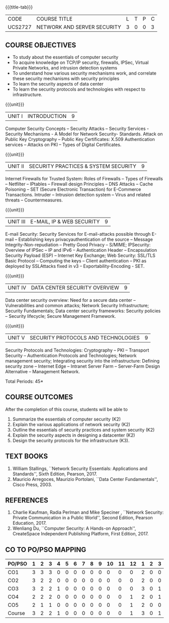 * 
:properties:
:author: Dr. N. Sujaudeen and Dr. V. Balasubramanian
:date: 09-03-2021
:end:

#+startup: showall
{{{title-tab}}}
| CODE    | COURSE TITLE                | L | T | P | C |
| UCS2727 | NETWORK AND SERVER SECURITY | 3 | 0 | 0 | 3 |

#+begin_comment
Topic:
1. Introduction to web security alone is discussed in unit 3.
2. Due to limited hours,  indepth topics on Web security cannot be included.
3. OWASP deals with web application security.

Regarding BoS Comments:

1. As per suggestions, Unit III is revised.

2. Book suggested by BoS handles Cryptography and it deviates from the
course content.
#+end_comment

** COURSE OBJECTIVES
- To study about the essentials of computer security
- To acquire knowledge on TCP/IP security, firewalls, IPSec, Virtual
  Private Networks, and intrusion detection systems
- To understand how various security mechanisms work, and correlate
  these security mechanisms with security principles
- To learn the security aspects of data center
- To learn the security protocols and technologies with respect to
  infrastructure.

{{{unit}}}
| UNIT I | INTRODUCTION | 9 |
Computer Security Concepts -- Security Attacks -- Security Services -
Security Mechanisms - A Model for Network Security- Standards. Attack
on Public Key Cryptography -- Public Key Certificates: X.509
Authentication services -- Attacks on PKI -- Types of Digital
Certificates.

{{{unit}}}
|UNIT II | SECURITY PRACTICES & SYSTEM SECURITY | 9 |
Internet Firewalls for Trusted System: Roles of Firewalls -- Types of
Firewalls -- Netfilter -- IPtables -- Firewall design Principles -- DNS
Attacks -- Cache Poisoning -- SET (Secure Electronic Transaction) for
E-Commerce Transactions. Intruder -- Intrusion detection system -- Virus
and related threats -- Countermeasures.

{{{unit}}}
| UNIT III | E-MAIL, IP & WEB SECURITY | 9 |
E-mail Security: Security Services for E-mail-attacks possible through
E-mail -- Establishing keys privacyauthentication of the source --
Message Integrity-Non-repudiation -- Pretty Good Privacy -- S/MIME;
IPSecurity: Overview of IPSec -- IP and IPv6 -- Authentication Header --
Encapsulation Security Payload (ESP) -- Internet Key Exchange; Web Security: SSL/TLS Basic Protocol --
Computing the keys -- Client authentication -- PKI as deployed by
SSLAttacks fixed in v3 -- Exportability-Encoding -  SET.

{{{unit}}}
| UNIT IV | DATA CENTER SECURITY OVERVIEW | 9 |
Data center security overview: Need for a secure data center --
Vulnerabilities and common attacks; Network Security Infrastructure;
Security Fundamentals; Data center security frameworks: Security
policies -- Security lifecycle; Secure Management Framework.

{{{unit}}}
| UNIT V | SECURITY PROTOCOLS AND TECHNOLOGIES | 9 |
Security Protocols and Technologies: Cryptography -- PKI -- Transport
Security -- Authentication Protocols and Technologies; Network
management security; Integrating security into the infrastructure:
Defining security zone -- Internet Edge -- Intranet Server Farm --
Server-Farm Design Alternative -- Management Network.

\hfill *Total Periods: 45*

** COURSE OUTCOMES
After the completion of this course, students will be able to 
1. Summarize the essentials of computer security (K2) 
2. Explain the various applications of network security (K2) 
3. Outline the essentials of security practices and system security (K2)
4. Explain the security aspects in designing a datacenter (K2) 
5. Design the security protocols for the infrastructure (K3).

** TEXT BOOKS
1. William Stallings, ``Network Security Essentials: Applications and
   Standards'', Sixth Edition, Pearson, 2017.
2. Mauricio Arregoces, Maurizio Portolani, ``Data Center
   Fundamentals'', Cisco Press, 2003.
      
** REFERENCES
1. Charlie Kaufman, Radia Perlman and Mike Speciner , ``Network
   Security: Private Communication in a Public World'', Second
   Edition, Pearson Education, 2017.
2. Wenliang Du, ``Computer Security: A Hands-on Approach'',
   CreateSpace Independent Publishing Platform, First Edition, 2017.
   
   
#+begin_comment
1. checking validity of certificates, how to interact with Certificate
Authorities, Certificate Revocations (CRL and OCSP) is already covered
in Unit I.

2. ASN.1 encoding formats will deviate the flow of the syllabus.
#+end_comment

** CO TO PO/PSO MAPPING
#+NAME: co-po-mapping
| PO/PSO | 1 | 2 | 3 | 4 | 5 | 6 | 7 | 8 | 9 | 10 | 11 | 12 | 1 | 2 | 3 |
|--------+---+---+---+---+---+---+---+---+---+----+----+----+---+---+---|
| CO1    | 3 | 3 | 3 | 0 | 0 | 0 | 0 | 0 | 0 |  0 |  0 |  0 | 2 | 0 | 0 |
| CO2    | 3 | 2 | 2 | 0 | 0 | 0 | 0 | 0 | 0 |  0 |  0 |  0 | 2 | 0 | 0 |
| CO3    | 3 | 2 | 2 | 1 | 0 | 0 | 0 | 0 | 0 |  0 |  0 |  0 | 3 | 0 | 1 |
| CO4    | 2 | 2 | 2 | 0 | 0 | 0 | 0 | 0 | 0 |  0 |  0 |  1 | 2 | 0 | 1 |
| CO5    | 2 | 1 | 1 | 0 | 0 | 0 | 0 | 0 | 0 |  0 |  0 |  1 | 2 | 0 | 0 |
|--------+---+---+---+---+---+---+---+---+---+----+----+----+---+---+---|
| Course | 3 | 2 | 2 | 1 | 0 | 0 | 0 | 0 | 0 |  0 |  0 |  1 | 3 | 0 | 1 |

# | Score | 13 | 10 | 10 | 1 | 0 | 0 | 0 | 0 | 0 | 0 | 0 | 2 | 11 | 0 | 2 |
